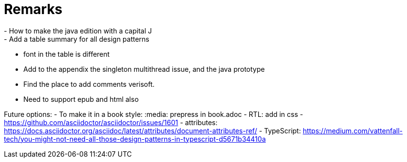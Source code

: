 = Remarks
- How to make the java edition with a capital J
- Add a table summary for all design patterns
- font in the table is different
- Add to the appendix the singleton multithread issue, and the java prototype
- Find the place to add comments verisoft.
- Need to support epub and html also

Future options:
- To make it in a book style: :media: prepress in book.adoc
- RTL: add in css - https://github.com/asciidoctor/asciidoctor/issues/1601
- attributes: https://docs.asciidoctor.org/asciidoc/latest/attributes/document-attributes-ref/
- TypeScript: https://medium.com/vattenfall-tech/you-might-not-need-all-those-design-patterns-in-typescript-d5671b34410a
